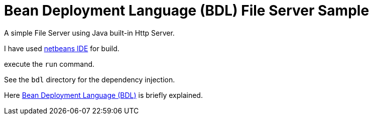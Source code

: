 = Bean Deployment Language (BDL) File Server Sample

A simple File Server using Java built-in Http Server.

I have used http://netbeans.org/[netbeans IDE] for build.

execute the `run` command. 

See the `bdl` directory for the dependency injection.

Here https://github.com/innomon/upay/wiki/BDL:-Bean-Deployment-Language[Bean Deployment Language (BDL)] is briefly explained.
